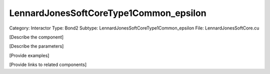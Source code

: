 LennardJonesSoftCoreType1Common_epsilon
----------------------------------------

Category: Interactor
Type: Bond2
Subtype: LennardJonesSoftCoreType1Common_epsilon
File: LennardJonesSoftCore.cu

[Describe the component]

[Describe the parameters]

[Provide examples]

[Provide links to related components]